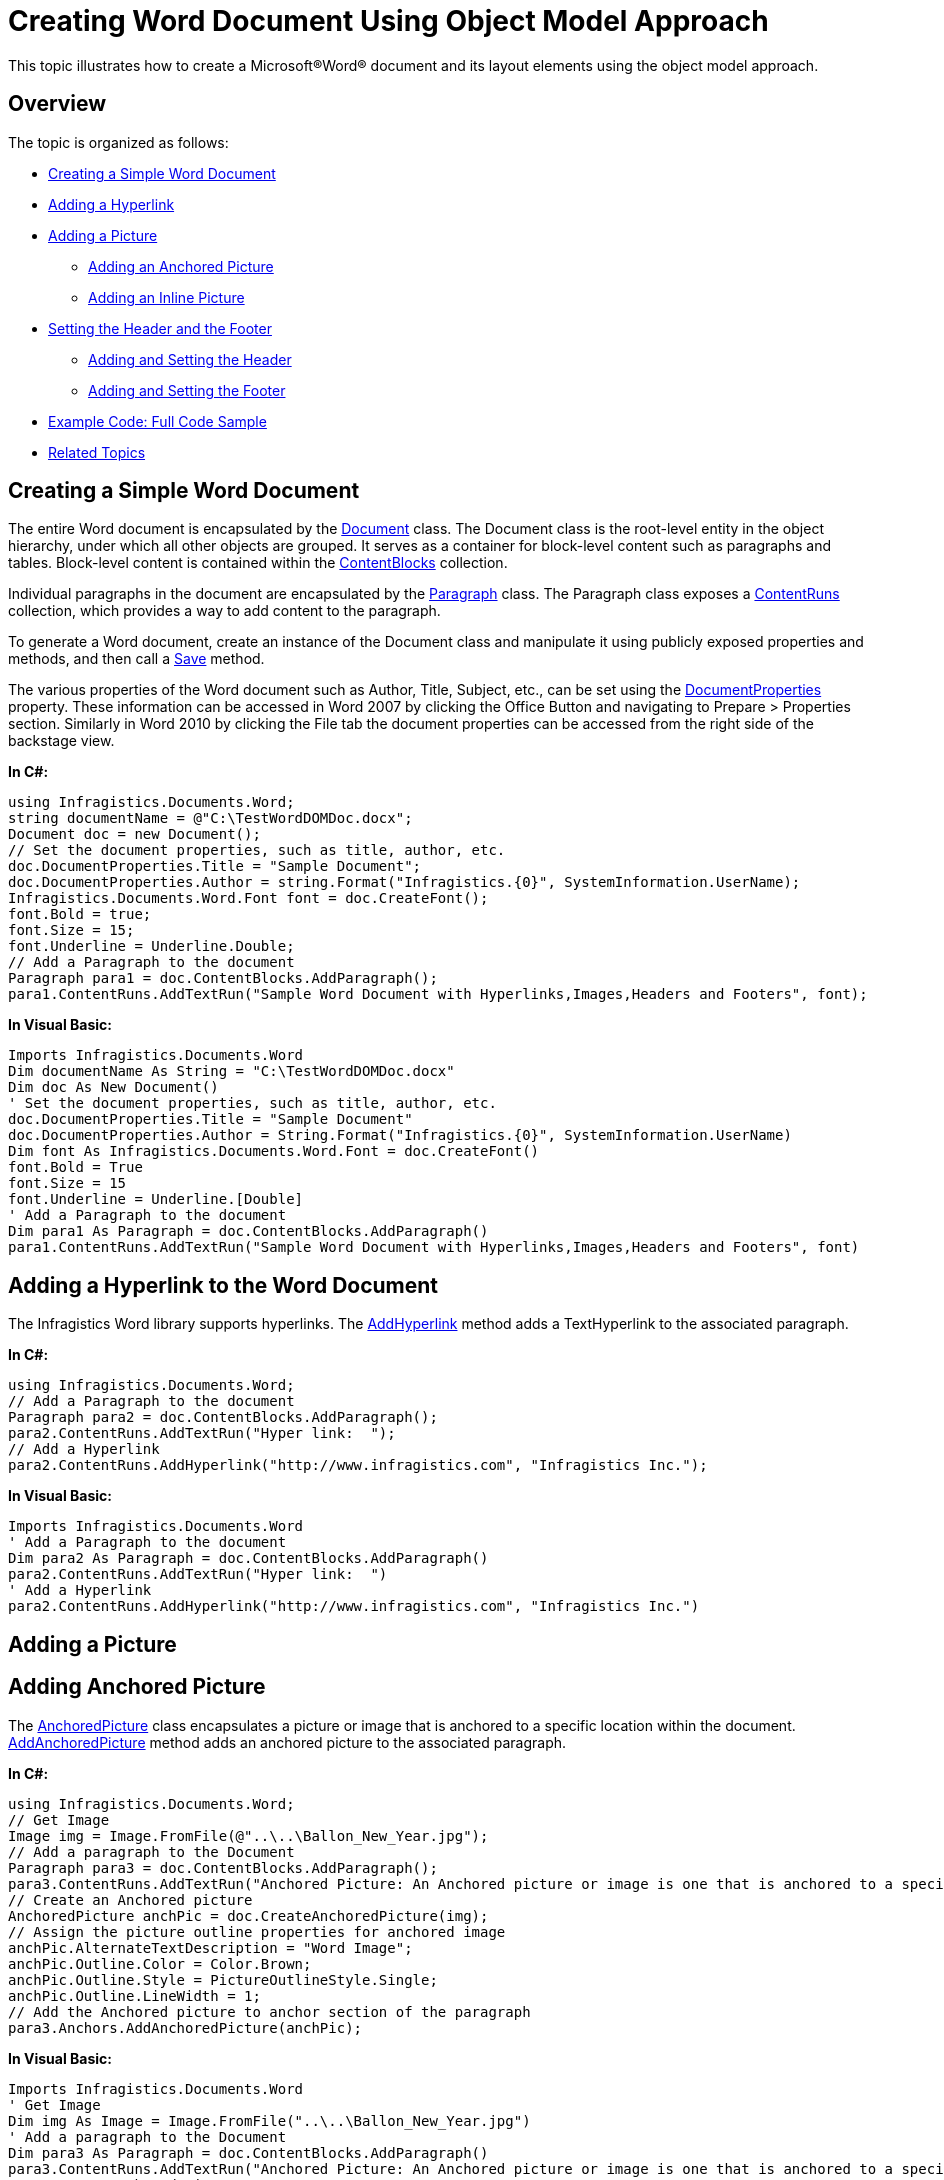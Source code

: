 ﻿////

|metadata|
{
    "name": "word-creating-word-document-using-object-model-approach",
    "controlName": [],
    "tags": [],
    "guid": "4e71e7b9-4fc9-4f8a-8414-6aca8cfc24eb",  
    "buildFlags": [],
    "createdOn": "2012-04-19T07:48:33.9957352Z"
}
|metadata|
////

= Creating Word Document Using Object Model Approach

This topic illustrates how to create a Microsoft®Word® document and its layout elements using the object model approach.

== Overview

The topic is organized as follows:

* <<CreateSimpleDoc,Creating a Simple Word Document>>
* <<AddHyperlink,Adding a Hyperlink>>
* <<AddPic,Adding a Picture>>

** <<AddAnchPic,Adding an Anchored Picture>>
** <<AddInlinePic,Adding an Inline Picture>>

* <<HeaderFooter,Setting the Header and the Footer>>

** <<Header,Adding and Setting the Header>>
** <<Footer,Adding and Setting the Footer>>

* <<ExCode,Example Code: Full Code Sample>>
* <<RelatedTopics,Related Topics>>

[[CreateSimpleDoc]]
== Creating a Simple Word Document

The entire Word document is encapsulated by the link:infragistics4.webui.documents.word.v{ProductVersion}~infragistics.documents.word.document.html[Document] class. The Document class is the root-level entity in the object hierarchy, under which all other objects are grouped. It serves as a container for block-level content such as paragraphs and tables. Block-level content is contained within the link:infragistics4.webui.documents.word.v{ProductVersion}~infragistics.documents.word.document~contentblocks.html[ContentBlocks] collection.

Individual paragraphs in the document are encapsulated by the link:infragistics4.webui.documents.word.v{ProductVersion}~infragistics.documents.word.paragraph.html[Paragraph] class. The Paragraph class exposes a link:infragistics4.webui.documents.word.v{ProductVersion}~infragistics.documents.word.paragraph~contentruns.html[ContentRuns] collection, which provides a way to add content to the paragraph.

To generate a Word document, create an instance of the Document class and manipulate it using publicly exposed properties and methods, and then call a link:infragistics4.webui.documents.word.v{ProductVersion}~infragistics.documents.word.document~save.html[Save] method.

The various properties of the Word document such as Author, Title, Subject, etc., can be set using the link:infragistics4.webui.documents.word.v{ProductVersion}~infragistics.documents.word.document~documentproperties.html[DocumentProperties] property. These information can be accessed in Word 2007 by clicking the Office Button and navigating to Prepare > Properties section. Similarly in Word 2010 by clicking the File tab the document properties can be accessed from the right side of the backstage view.

*In C#:*

----
using Infragistics.Documents.Word;
string documentName = @"C:\TestWordDOMDoc.docx";
Document doc = new Document();
// Set the document properties, such as title, author, etc.
doc.DocumentProperties.Title = "Sample Document";
doc.DocumentProperties.Author = string.Format("Infragistics.{0}", SystemInformation.UserName);
Infragistics.Documents.Word.Font font = doc.CreateFont();
font.Bold = true;
font.Size = 15;
font.Underline = Underline.Double;
// Add a Paragraph to the document
Paragraph para1 = doc.ContentBlocks.AddParagraph();
para1.ContentRuns.AddTextRun("Sample Word Document with Hyperlinks,Images,Headers and Footers", font);
----

*In Visual Basic:*

----
Imports Infragistics.Documents.Word
Dim documentName As String = "C:\TestWordDOMDoc.docx"
Dim doc As New Document()
' Set the document properties, such as title, author, etc.
doc.DocumentProperties.Title = "Sample Document"
doc.DocumentProperties.Author = String.Format("Infragistics.{0}", SystemInformation.UserName)
Dim font As Infragistics.Documents.Word.Font = doc.CreateFont()
font.Bold = True
font.Size = 15
font.Underline = Underline.[Double]
' Add a Paragraph to the document
Dim para1 As Paragraph = doc.ContentBlocks.AddParagraph()
para1.ContentRuns.AddTextRun("Sample Word Document with Hyperlinks,Images,Headers and Footers", font)
----

[[AddHyperlink]]
== Adding a Hyperlink to the Word Document

The Infragistics Word library supports hyperlinks. The link:infragistics4.webui.documents.word.v{ProductVersion}~infragistics.documents.word.contentrunscollection~addhyperlink.html[AddHyperlink] method adds a TextHyperlink to the associated paragraph.

*In C#:*

----
using Infragistics.Documents.Word;
// Add a Paragraph to the document
Paragraph para2 = doc.ContentBlocks.AddParagraph();
para2.ContentRuns.AddTextRun("Hyper link:  ");
// Add a Hyperlink
para2.ContentRuns.AddHyperlink("http://www.infragistics.com", "Infragistics Inc.");
----

*In Visual Basic:*

----
Imports Infragistics.Documents.Word
' Add a Paragraph to the document
Dim para2 As Paragraph = doc.ContentBlocks.AddParagraph()
para2.ContentRuns.AddTextRun("Hyper link:  ")
' Add a Hyperlink
para2.ContentRuns.AddHyperlink("http://www.infragistics.com", "Infragistics Inc.")
----

[[AddPic]]
== Adding a Picture

[[AddAnchPic]]
== Adding Anchored Picture

The link:infragistics4.webui.documents.io.v{ProductVersion}~infragistics.documents.word.anchoredpicture.html[AnchoredPicture] class encapsulates a picture or image that is anchored to a specific location within the document. link:infragistics4.webui.documents.word.v{ProductVersion}~infragistics.documents.word.anchorscollection~addanchoredpicture.html[AddAnchoredPicture] method adds an anchored picture to the associated paragraph.

*In C#:*

----
using Infragistics.Documents.Word;
// Get Image
Image img = Image.FromFile(@"..\..\Ballon_New_Year.jpg");
// Add a paragraph to the Document
Paragraph para3 = doc.ContentBlocks.AddParagraph();
para3.ContentRuns.AddTextRun("Anchored Picture: An Anchored picture or image is one that is anchored to a specific location within the document. Unlike an inline picture, which moves along with adjacent content, an Anchored Picture remains at a fixed location within the paragraph, with adjacent text flowing around it.");
// Create an Anchored picture
AnchoredPicture anchPic = doc.CreateAnchoredPicture(img);
// Assign the picture outline properties for anchored image
anchPic.AlternateTextDescription = "Word Image";
anchPic.Outline.Color = Color.Brown;
anchPic.Outline.Style = PictureOutlineStyle.Single;
anchPic.Outline.LineWidth = 1;
// Add the Anchored picture to anchor section of the paragraph
para3.Anchors.AddAnchoredPicture(anchPic);
----

*In Visual Basic:*

----
Imports Infragistics.Documents.Word
' Get Image
Dim img As Image = Image.FromFile("..\..\Ballon_New_Year.jpg")
' Add a paragraph to the Document
Dim para3 As Paragraph = doc.ContentBlocks.AddParagraph()
para3.ContentRuns.AddTextRun("Anchored Picture: An Anchored picture or image is one that is anchored to a specific location within the document. Unlike an inline picture, which moves along with adjacent content, an Anchored Picture remains at a fixed location within the paragraph, with adjacent text flowing around it.")
' Create an Anchored picture
Dim anchPic As AnchoredPicture = doc.CreateAnchoredPicture(img)
' Assign the picture outline properties for anchored image
anchPic.AlternateTextDescription = "Word Image"
anchPic.Outline.Color = Color.Brown
anchPic.Outline.Style = PictureOutlineStyle.[Single]
anchPic.Outline.LineWidth = 1
' Add the Anchored picture to anchor section of the paragraph
para3.Anchors.AddAnchoredPicture(anchPic)
----

[[AddInlinePic]]
== Adding Inline Picture

The link:infragistics4.webui.documents.io.v{ProductVersion}~infragistics.documents.word.inlinepicture.html[InlinePicture] class enacpsulates a picture, which appears inline with the textual content within the document. link:infragistics4.webui.documents.word.v{ProductVersion}~infragistics.documents.word.contentrunscollection~addinlinepicture.html[AddInlinePicture] method adds an inline picture to the associated paragraph.

*In C#:*

----
using Infragistics.Documents.Word;
// Get Image
Image img = Image.FromFile(@"..\..\Ballon_New_Year.jpg");
// Add a Paragraph to the document
Paragraph para4 = doc.ContentBlocks.AddParagraph();
para4.ContentRuns.AddTextRun("Inline Picture: An inline picture moves with the adjacent content");
// Create an Inline picture
InlinePicture inlinePic = doc.CreateInlinePicture(img);
inlinePic.AlternateTextDescription = "Word Image";
// Add the Inline picture to a content section of the paragraph
para4.ContentRuns.AddInlinePicture(inlinePic);
----

*In Visual Basic:*

----
Imports Infragistics.Documents.Word
' Get Image
Dim img As Image = Image.FromFile("..\..\Ballon_New_Year.jpg")
' Add a Paragraph to the document
Dim para4 As Paragraph = doc.ContentBlocks.AddParagraph()
para4.ContentRuns.AddTextRun("Inline Picture: An inline picture moves with the adjacent content")
' Create an Inline picture
Dim inlinePic As InlinePicture = doc.CreateInlinePicture(img)
inlinePic.AlternateTextDescription = "Word Image"
' Add the Inline picture to a content section of the paragraph
para4.ContentRuns.AddInlinePicture(inlinePic)
----

The link:infragistics4.webui.documents.word.v{ProductVersion}~infragistics.documents.word.section.html[Section] class encapsulates the pagination properties and header/footer content for a document section.

[[HeaderFooter]]
== Setting the Header and the Footer

[[Header]]
== Adding and Setting the Header

The following code example shows how to display text and image in the header section of all pages.

*In C#:*

----
using Infragistics.Documents.Word;
// Add a paragraph to the Document
Paragraph para5 = doc.ContentBlocks.AddParagraph();
// Add text to Paragraph
Section sec = doc.Sections.Add(para5);
// Header
Paragraph headerPara = sec.HeaderAllPages.ContentBlocks.AddParagraph();
// The header text alignment is set to right
headerPara.Properties.Alignment = ParagraphAlignment.Right;
// Create an Anchored Image to display in the Header
AnchoredPicture headeranchPic = doc.CreateAnchoredPicture(img);
// Display Anchored Image in Header
headerPara.Anchors.AddAnchoredPicture(headeranchPic);
// Display Text in Header
headerPara.ContentRuns.AddTextRun("This is a header");
----

*In Visual Basic:*

----
Imports Infragistics.Documents.Word
' Add a paragraph to the Document
Dim para5 As Paragraph = doc.ContentBlocks.AddParagraph()
' Add text to Paragraph
Dim sec As Section = doc.Sections.Add(para5)
' Header
Dim headerPara As Paragraph = sec.HeaderAllPages.ContentBlocks.AddParagraph()
' The header text alignment is set to right
headerPara.Properties.Alignment = ParagraphAlignment.Right
' Create an Anchored Image to display in the Header
Dim headeranchPic As AnchoredPicture = doc.CreateAnchoredPicture(img)
' Display Anchored Image in Header
headerPara.Anchors.AddAnchoredPicture(headeranchPic)
' Display Text in Header
headerPara.ContentRuns.AddTextRun("This is a header")
----

[[Footer]]
== Adding and Setting the Footer

The link:infragistics4.webui.documents.word.v{ProductVersion}~infragistics.documents.word.contentrunscollection~addpagenumberfield.html[AddPageNumberField] method adds a PageNumberField to the associated paragraph.

*In C#:*

----
using Infragistics.Documents.Word;
// Add a paragraph to the Document
Paragraph para5 = doc.ContentBlocks.AddParagraph();
// Add section which defines pagination for specified paragraph
Section sec = doc.Sections.Add(para5);
//Footer
Paragraph footerPara = sec.FooterAllPages.ContentBlocks.AddParagraph();
// The footer text alignment is set to right
footerPara.Properties.Alignment = ParagraphAlignment.Right;
// Display Text in Footer
footerPara.ContentRuns.AddTextRun("This is a footer");
// Add Page numbers to the Footer
footerPara.ContentRuns.AddPageNumberField(PageNumberFieldFormat.Ordinal);
----

*In Visual Basic:*

----
Imports Infragistics.Documents.Word
' Add a paragraph to the Document
Dim para5 As Paragraph = doc.ContentBlocks.AddParagraph()
' Add section which defines pagination for specified paragraph
Dim sec As Section = doc.Sections.Add(para5)
'Footer
Dim footerPara As Paragraph = sec.FooterAllPages.ContentBlocks.AddParagraph()
' The footer text alignment is set to right
footerPara.Properties.Alignment = ParagraphAlignment.Right
' Display Text in Footer
footerPara.ContentRuns.AddTextRun("This is a footer")
' Add Page numbers to the Footer
footerPara.ContentRuns.AddPageNumberField(PageNumberFieldFormat.Ordinal)
----

[[ExCode]]
== Example Code: Full Code Sample

Following is the complete functional code used in the examples in this topic.

*In C#:*

----
using Infragistics.Documents.Word;
string documentName = @"C:\TestWordDOMDoc.docx";
Document doc = new Document();
// Set the document properties, such as title, author, etc.
doc.DocumentProperties.Title = "Sample Document";
doc.DocumentProperties.Author = string.Format("Infragistics.{0}", SystemInformation.UserName);
Infragistics.Documents.Word.Font font = doc.CreateFont();
font.Bold = true;
font.Size = 15;
font.Underline = Underline.Double;
// Add a Paragraph to the document
Paragraph para1 = doc.ContentBlocks.AddParagraph();
para1.ContentRuns.AddTextRun("Sample Word Document with Hyperlinks,Images,Headers and Footers", font);
para1.ContentRuns.AddNewLine();
Paragraph para2 = doc.ContentBlocks.AddParagraph();
para2.ContentRuns.AddTextRun("Hyper link:  ");
// Add a Hyperlink
para2.ContentRuns.AddHyperlink("http://www.infragistics.com", "Infragistics Inc.");
para2.ContentRuns.AddNewLine();
// Get Image
Image img = Image.FromFile(@"..\..\Ballon_New_Year.jpg");
// Add a paragraph to the Document
Paragraph para3 = doc.ContentBlocks.AddParagraph();
para3.ContentRuns.AddTextRun("Anchored Picture: An Anchored picture or image is one that is anchored to a specific location within the document. Unlike an inline picture, which moves along with adjacent content, an Anchored Picture remains at a fixed location within the paragraph, with adjacent text flowing around it.");
// Create an Anchored picture
AnchoredPicture anchPic = doc.CreateAnchoredPicture(img);
// Assign the picture outline properties for anchored image
anchPic.AlternateTextDescription = "Word Image";
anchPic.Outline.Color = Color.Brown;
anchPic.Outline.Style = PictureOutlineStyle.Single;
anchPic.Outline.LineWidth = 1;
// Add the Anchored picture to anchor section of the paragraph
para3.Anchors.AddAnchoredPicture(anchPic);
// Add a Paragraph to the document
Paragraph para4 = doc.ContentBlocks.AddParagraph();
para4.ContentRuns.AddTextRun("Inline Picture: An inline picture moves with the adjacent content");
// Create an Inline picture
InlinePicture inlinePic = doc.CreateInlinePicture(img);
inlinePic.AlternateTextDescription = "Word Image";
// Add the Inline picture to a content section of the paragraph
para4.ContentRuns.AddInlinePicture(inlinePic);
// Add a paragraph to the Document
Paragraph para5 = doc.ContentBlocks.AddParagraph();
// Add text to Paragraph
Section sec = doc.Sections.Add(para5);
// Header
Paragraph headerPara = sec.HeaderAllPages.ContentBlocks.AddParagraph();
// The header text alignment is set to right
headerPara.Properties.Alignment = ParagraphAlignment.Right;
// Create an Anchored Image to display in the Header
AnchoredPicture headeranchPic = doc.CreateAnchoredPicture(img);
// Display Anchored Image in Header
headerPara.Anchors.AddAnchoredPicture(headeranchPic);
// Display Text in Header
headerPara.ContentRuns.AddTextRun("This is a header");
//Footer
Paragraph footerPara = sec.FooterAllPages.ContentBlocks.AddParagraph();
// The footer text alignment is set to right
footerPara.Properties.Alignment = ParagraphAlignment.Right;
// Display Text in Footer
footerPara.ContentRuns.AddTextRun("This is a footer");
// Add Page numbers to the Footer
footerPara.ContentRuns.AddPageNumberField(PageNumberFieldFormat.Ordinal);
doc.Save(documentName);
----

*In Visual Basic:*

----
Imports Infragistics.Documents.Word
Dim documentName As String = "C:\TestWordDOMDoc.docx"
Dim doc As New Document()
' Set the document properties, such as title, author, etc.
doc.DocumentProperties.Title = "Sample Document"
doc.DocumentProperties.Author = String.Format("Infragistics.{0}", SystemInformation.UserName)
Dim font As Infragistics.Documents.Word.Font = doc.CreateFont()
font.Bold = True
font.Size = 15
font.Underline = Underline.[Double]
' Add a Paragraph to the document
Dim para1 As Paragraph = doc.ContentBlocks.AddParagraph()
para1.ContentRuns.AddTextRun("Sample Word Document with Hyperlinks,Images,Headers and Footers", font)
para1.ContentRuns.AddNewLine()
Dim para2 As Paragraph = doc.ContentBlocks.AddParagraph()
para2.ContentRuns.AddTextRun("Hyper link:  ")
' Add a Hyperlink
para2.ContentRuns.AddHyperlink("http://www.infragistics.com", "Infragistics Inc.")
para2.ContentRuns.AddNewLine()
' Get Image
Dim img As Image = Image.FromFile("..\..\Ballon_New_Year.jpg")
' Add a paragraph to the Document
Dim para3 As Paragraph = doc.ContentBlocks.AddParagraph()
para3.ContentRuns.AddTextRun("Anchored Picture: An Anchored picture or image is one that is anchored to a specific location within the document. Unlike an inline picture, which moves along with adjacent content, an Anchored Picture remains at a fixed location within the paragraph, with adjacent text flowing around it.")
' Create an Anchored picture
Dim anchPic As AnchoredPicture = doc.CreateAnchoredPicture(img)
' Assign the picture outline properties for anchored image
anchPic.AlternateTextDescription = "Word Image"
anchPic.Outline.Color = Color.Brown
anchPic.Outline.Style = PictureOutlineStyle.[Single]
anchPic.Outline.LineWidth = 1
' Add the Anchored picture to anchor section of the paragraph
para3.Anchors.AddAnchoredPicture(anchPic)
' Add a Paragraph to the document
Dim para4 As Paragraph = doc.ContentBlocks.AddParagraph()
para4.ContentRuns.AddTextRun("Inline Picture: An inline picture moves with the adjacent content")
' Create an Inline picture
Dim inlinePic As InlinePicture = doc.CreateInlinePicture(img)
inlinePic.AlternateTextDescription = "Word Image"
' Add the Inline picture to a content section of the paragraph
para4.ContentRuns.AddInlinePicture(inlinePic)
' Add a paragraph to the Document
Dim para5 As Paragraph = doc.ContentBlocks.AddParagraph()
' Add text to Paragraph
Dim sec As Section = doc.Sections.Add(para5)
' Header
Dim headerPara As Paragraph = sec.HeaderAllPages.ContentBlocks.AddParagraph()
' The header text alignment is set to right
headerPara.Properties.Alignment = ParagraphAlignment.Right
' Create an Anchored Image to display in the Header
Dim headeranchPic As AnchoredPicture = doc.CreateAnchoredPicture(img)
' Display Anchored Image in Header
headerPara.Anchors.AddAnchoredPicture(headeranchPic)
' Display Text in Header
headerPara.ContentRuns.AddTextRun("This is a header")
'Footer
Dim footerPara As Paragraph = sec.FooterAllPages.ContentBlocks.AddParagraph()
' The footer text alignment is set to right
footerPara.Properties.Alignment = ParagraphAlignment.Right
' Display Text in Footer
footerPara.ContentRuns.AddTextRun("This is a footer")
' Add Page numbers to the Footer
footerPara.ContentRuns.AddPageNumberField(PageNumberFieldFormat.Ordinal)
doc.Save(documentName)
----

[[RelatedTopics]]
== Related Topics

* link:word-create-a-word-document.html[Creating a Word Document]
* link:word-apply-formatting-to-word-document.html[Applying Formatting to Word Document]
* link:word-add-table-to-word-document.html[Adding Table to Word Document]
* link:word-add-images-to-word-document.html[Adding Images to Word Document]
* link:word-headers-footers-and-page-numbers.html[Headers Footers and Page Numbers]
* link:word-understanding-infragistics-word-library.html[Understanding Infragistics Word Library]